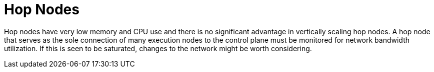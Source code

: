 [id="con-controller-hop-nodes"]

= Hop Nodes

Hop nodes have very low memory and CPU use and there is no significant advantage in vertically scaling hop nodes. 
A hop node that serves as the sole connection of many execution nodes to the control plane must be monitored for network bandwidth utilization. 
If this is seen to be saturated, changes to the network might be worth considering.